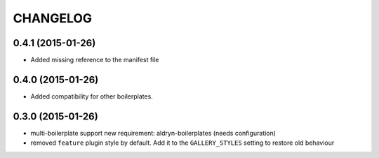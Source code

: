 CHANGELOG
=========


0.4.1 (2015-01-26)
------------------

* Added missing reference to the manifest file


0.4.0 (2015-01-26)
------------------

* Added compatibility for other boilerplates.


0.3.0 (2015-01-26)
------------------

* multi-boilerplate support
  new requirement: aldryn-boilerplates (needs configuration)

* removed ``feature`` plugin style by default. Add it to the ``GALLERY_STYLES`` setting to restore
  old behaviour
